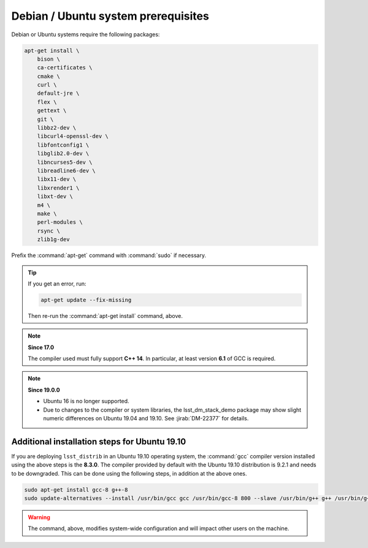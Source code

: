 .. _source-install-debian-prereqs:

####################################
Debian / Ubuntu system prerequisites
####################################

Debian or Ubuntu systems require the following packages:

.. code-block:: bash

   apt-get install \
       bison \
       ca-certificates \
       cmake \
       curl \
       default-jre \
       flex \
       gettext \
       git \
       libbz2-dev \
       libcurl4-openssl-dev \
       libfontconfig1 \
       libglib2.0-dev \
       libncurses5-dev \
       libreadline6-dev \
       libx11-dev \
       libxrender1 \
       libxt-dev \
       m4 \
       make \
       perl-modules \
       rsync \
       zlib1g-dev

.. from https://github.com/lsst-sqre/puppet-lsststack/blob/master/manifests/params.pp

Prefix the :command:`apt-get` command with :command:`sudo` if necessary.

.. tip::

   If you get an error, run:

   .. code-block:: bash

      apt-get update --fix-missing

   Then re-run the :command:`apt-get install` command, above.

.. note:: **Since 17.0**

   The compiler used must fully support **C++ 14**.
   In particular, at least version **6.1** of GCC is required.

.. note:: **Since 19.0.0**

   - Ubuntu 16 is no longer supported.
   - Due to changes to the compiler or system libraries, the lsst_dm_stack_demo package may show slight numeric differences on Ubuntu 19.04 and 19.10.
     See :jirab:`DM-22377` for details.

Additional installation steps for Ubuntu 19.10
^^^^^^^^^^^^^^^^^^^^^^^^^^^^^^^^^^^^^^^^^^^^^^

If you are deploying ``lsst_distrib`` in an Ubuntu 19.10 operating system, the :command:`gcc` compiler version installed using the above steps is the **8.3.0**. The compiler provided by default with the Ubuntu 19.10 distribution is 9.2.1 and needs to be downgraded. This can be done using the following steps, in addition at the above ones.

.. code-block:: bash

   sudo apt-get install gcc-8 g++-8
   sudo update-alternatives --install /usr/bin/gcc gcc /usr/bin/gcc-8 800 --slave /usr/bin/g++ g++ /usr/bin/g++-8

.. warning::

   The command, above, modifies system-wide configuration and will impact other users on the machine.

